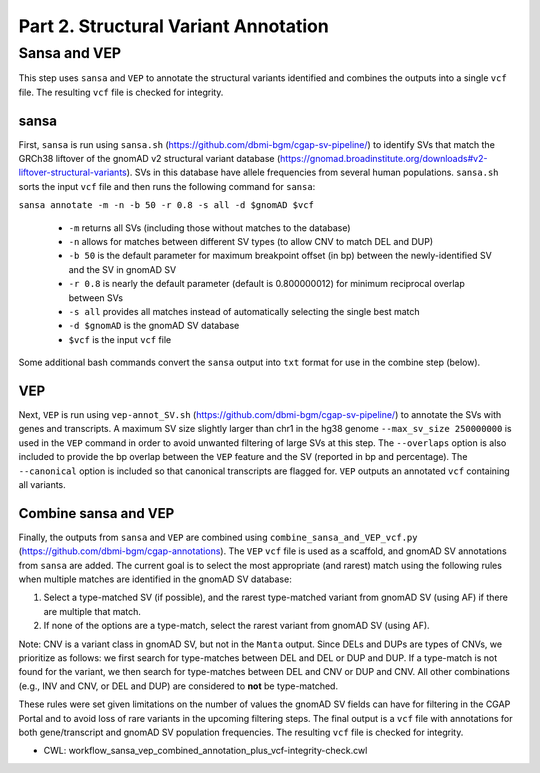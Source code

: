 =====================================
Part 2. Structural Variant Annotation
=====================================


Sansa and VEP
+++++++++++++

This step uses ``sansa`` and ``VEP`` to annotate the structural variants identified and combines the outputs into a single ``vcf`` file. The resulting ``vcf`` file is checked for integrity.

sansa
-----

First, ``sansa`` is run using ``sansa.sh`` (https://github.com/dbmi-bgm/cgap-sv-pipeline/) to identify SVs that match the GRCh38 liftover of the gnomAD v2 structural variant database (https://gnomad.broadinstitute.org/downloads#v2-liftover-structural-variants). SVs in this database have allele frequencies from several human populations. ``sansa.sh`` sorts the input ``vcf`` file and then runs the following command for ``sansa``:

``sansa annotate -m -n -b 50 -r 0.8 -s all -d $gnomAD $vcf``

  - ``-m`` returns all SVs (including those without matches to the database)
  - ``-n`` allows for matches between different SV types (to allow CNV to match DEL and DUP)
  - ``-b 50`` is the default parameter for maximum breakpoint offset (in bp) between the newly-identified SV and the SV in gnomAD SV
  - ``-r 0.8`` is nearly the default parameter (default is 0.800000012) for minimum reciprocal overlap between SVs
  - ``-s all`` provides all matches instead of automatically selecting the single best match
  - ``-d $gnomAD`` is the gnomAD SV database
  - ``$vcf`` is the input ``vcf`` file

Some additional bash commands convert the ``sansa`` output into ``txt`` format for use in the combine step (below).

VEP
---

Next, ``VEP`` is run using ``vep-annot_SV.sh`` (https://github.com/dbmi-bgm/cgap-sv-pipeline/) to annotate the SVs with genes and transcripts. A maximum SV size slightly larger than chr1 in the hg38 genome ``--max_sv_size 250000000`` is used in the ``VEP`` command in order to avoid unwanted filtering of large SVs at this step. The ``--overlaps`` option is also included to provide the bp overlap between the ``VEP`` feature and the SV (reported in bp and percentage). The ``--canonical`` option is included so that canonical transcripts are flagged for. ``VEP`` outputs an annotated ``vcf`` containing all variants.

Combine sansa and VEP
---------------------

Finally, the outputs from ``sansa`` and ``VEP`` are combined using ``combine_sansa_and_VEP_vcf.py`` (https://github.com/dbmi-bgm/cgap-annotations). The ``VEP`` ``vcf`` file is used as a scaffold, and gnomAD SV annotations from ``sansa`` are added. The current goal is to select the most appropriate (and rarest) match using the following rules when multiple matches are identified in the gnomAD SV database:

1. Select a type-matched SV (if possible), and the rarest type-matched variant from gnomAD SV (using AF) if there are multiple that match.

2. If none of the options are a type-match, select the rarest variant from gnomAD SV (using AF).

Note: CNV is a variant class in gnomAD SV, but not in the ``Manta`` output. Since DELs and DUPs are types of CNVs, we prioritize as follows: we first search for type-matches between DEL and DEL or DUP and DUP.  If a type-match is not found for the variant, we then search for type-matches between DEL and CNV or DUP and CNV. All other combinations (e.g., INV and CNV, or DEL and DUP) are considered to **not** be type-matched.

These rules were set given limitations on the number of values the gnomAD SV fields can have for filtering in the CGAP Portal and to avoid loss of rare variants in the upcoming filtering steps. The final output is a ``vcf`` file with annotations for both gene/transcript and gnomAD SV population frequencies. The resulting ``vcf`` file is checked for integrity.

* CWL: workflow_sansa_vep_combined_annotation_plus_vcf-integrity-check.cwl
